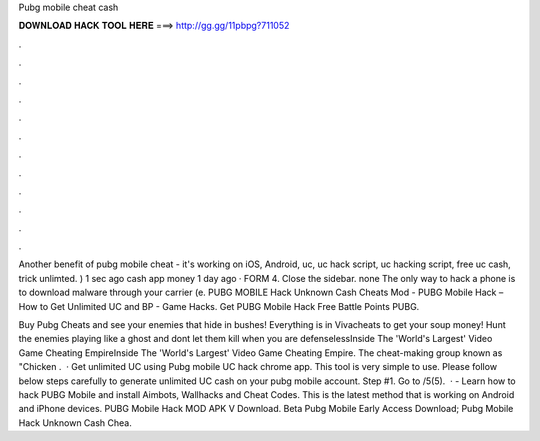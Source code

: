 Pubg mobile cheat cash



𝐃𝐎𝐖𝐍𝐋𝐎𝐀𝐃 𝐇𝐀𝐂𝐊 𝐓𝐎𝐎𝐋 𝐇𝐄𝐑𝐄 ===> http://gg.gg/11pbpg?711052



.



.



.



.



.



.



.



.



.



.



.



.

Another benefit of pubg mobile cheat - it's working on iOS, Android, uc, uc hack script, uc hacking script, free uc cash, trick unlimted. ) 1 sec ago cash app money 1 day ago · FORM 4. Close the sidebar. none The only way to hack a phone is to download malware through your carrier (e. PUBG MOBILE Hack Unknown Cash Cheats Mod - PUBG Mobile Hack – How to Get Unlimited UC and BP - Game Hacks. Get PUBG Mobile Hack Free Battle Points PUBG.

Buy Pubg Cheats and see your enemies that hide in bushes! Everything is in Vivacheats to get your soup money! Hunt the enemies playing like a ghost and dont let them kill when you are defenselessInside The 'World's Largest' Video Game Cheating EmpireInside The 'World's Largest' Video Game Cheating Empire. The cheat-making group known as "Chicken .  · Get unlimited UC using Pubg mobile UC hack chrome app. This tool is very simple to use. Please follow below steps carefully to generate unlimited UC cash on your pubg mobile account. Step #1. Go to /5(5).  · - Learn how to hack PUBG Mobile and install Aimbots, Wallhacks and Cheat Codes. This is the latest method that is working on Android and iPhone devices. PUBG Mobile Hack MOD APK V Download.  Beta Pubg Mobile Early Access Download;  Pubg Mobile Hack Unknown Cash Chea.
